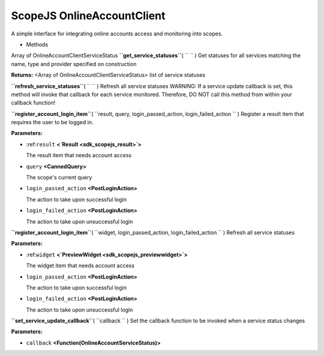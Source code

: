.. _sdk_scopejs_onlineaccountclient:
ScopeJS OnlineAccountClient
===========================


A simple interface for integrating online accounts access and monitoring
into scopes.

-  Methods

Array of OnlineAccountClientServiceStatus
**``get_service_statuses``**\ ( ``  `` )
Get statuses for all services matching the name, type and provider
specified on construction

**Returns:** <Array of OnlineAccountClientServiceStatus>
list of service statuses

**``refresh_service_statuses``**\ ( ``  `` )
Refresh all service statuses WARNING: If a service update callback is
set, this method will invoke that callback for each service monitored.
Therefore, DO NOT call this method from within your callback function!

**``register_account_login_item``**\ (
``result, query, login_passed_action, login_failed_action `` )
Register a result item that requires the user to be logged in.

**Parameters:**

-  :ref:``result`` **<`Result <sdk_scopejs_result>`>**

   The result item that needs account access

-  ``query`` **<CannedQuery>**

   The scope's current query

-  ``login_passed_action`` **<PostLoginAction>**

   The action to take upon successful login

-  ``login_failed_action`` **<PostLoginAction>**

   The action to take upon unsuccessful login

**``register_account_login_item``**\ (
``widget, login_passed_action, login_failed_action `` )
Refresh all service statuses

**Parameters:**

-  :ref:``widget`` **<`PreviewWidget <sdk_scopejs_previewwidget>`>**

   The widget item that needs account access

-  ``login_passed_action`` **<PostLoginAction>**

   The action to take upon successful login

-  ``login_failed_action`` **<PostLoginAction>**

   The action to take upon unsuccessful login

**``set_service_update_callback``**\ ( ``callback `` )
Set the callback function to be invoked when a service status changes

**Parameters:**

-  ``callback`` **<Function(OnlineAccountServiceStatus)>**

